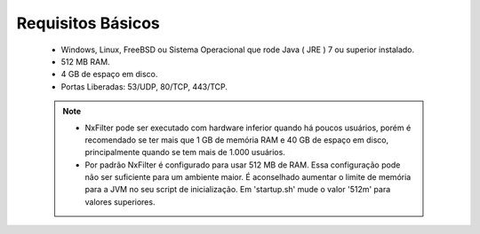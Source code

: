 Requisitos Básicos
----------------------
 * Windows, Linux, FreeBSD ou Sistema Operacional que rode Java ( JRE ) 7 ou superior instalado.
 * 512 MB RAM.
 * 4 GB de espaço em disco.
 * Portas Liberadas: 53/UDP, 80/TCP, 443/TCP.



 .. note:: 
  * NxFilter pode ser executado com hardware inferior quando há poucos usuários, porém é recomendado se ter mais que 1 GB de memória RAM e 40 GB de espaço em disco, principalmente quando se tem mais de 1.000 usuários.

  * Por padrão NxFilter é configurado para usar 512 MB de RAM. Essa configuração pode não ser suficiente para um ambiente maior. É aconselhado aumentar o limite de memória para a JVM no seu script de inicialização. Em 'startup.sh' mude o valor '512m' para valores superiores.
